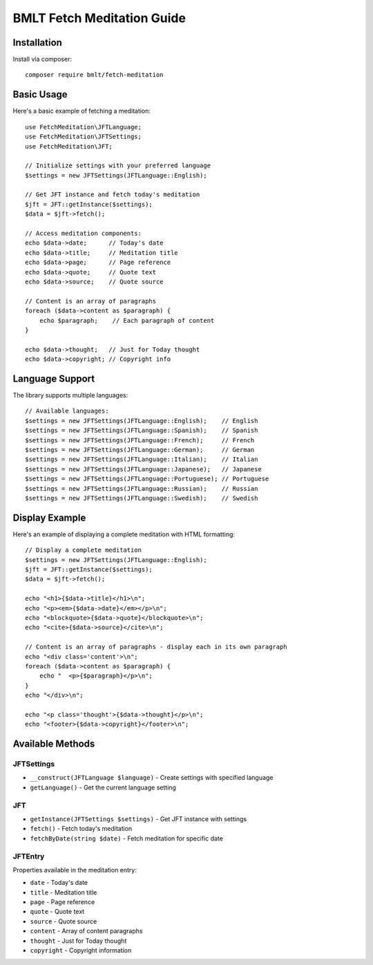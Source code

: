 BMLT Fetch Meditation Guide
========================

Installation
-----------

Install via composer::

    composer require bmlt/fetch-meditation

Basic Usage
----------

Here's a basic example of fetching a meditation::

    use FetchMeditation\JFTLanguage;
    use FetchMeditation\JFTSettings;
    use FetchMeditation\JFT;

    // Initialize settings with your preferred language
    $settings = new JFTSettings(JFTLanguage::English);

    // Get JFT instance and fetch today's meditation
    $jft = JFT::getInstance($settings);
    $data = $jft->fetch();

    // Access meditation components:
    echo $data->date;      // Today's date
    echo $data->title;     // Meditation title
    echo $data->page;      // Page reference
    echo $data->quote;     // Quote text
    echo $data->source;    // Quote source
    
    // Content is an array of paragraphs
    foreach ($data->content as $paragraph) {
        echo $paragraph;    // Each paragraph of content
    }
    
    echo $data->thought;   // Just for Today thought
    echo $data->copyright; // Copyright info

Language Support
--------------

The library supports multiple languages::

    // Available languages:
    $settings = new JFTSettings(JFTLanguage::English);    // English
    $settings = new JFTSettings(JFTLanguage::Spanish);    // Spanish
    $settings = new JFTSettings(JFTLanguage::French);     // French
    $settings = new JFTSettings(JFTLanguage::German);     // German
    $settings = new JFTSettings(JFTLanguage::Italian);    // Italian
    $settings = new JFTSettings(JFTLanguage::Japanese);   // Japanese
    $settings = new JFTSettings(JFTLanguage::Portuguese); // Portuguese
    $settings = new JFTSettings(JFTLanguage::Russian);    // Russian
    $settings = new JFTSettings(JFTLanguage::Swedish);    // Swedish

Display Example
-------------

Here's an example of displaying a complete meditation with HTML formatting::

    // Display a complete meditation
    $settings = new JFTSettings(JFTLanguage::English);
    $jft = JFT::getInstance($settings);
    $data = $jft->fetch();

    echo "<h1>{$data->title}</h1>\n";
    echo "<p><em>{$data->date}</em></p>\n";
    echo "<blockquote>{$data->quote}</blockquote>\n";
    echo "<cite>{$data->source}</cite>\n";
    
    // Content is an array of paragraphs - display each in its own paragraph
    echo "<div class='content'>\n";
    foreach ($data->content as $paragraph) {
        echo "  <p>{$paragraph}</p>\n";
    }
    echo "</div>\n";
    
    echo "<p class='thought'>{$data->thought}</p>\n";
    echo "<footer>{$data->copyright}</footer>\n";

Available Methods
---------------

JFTSettings
~~~~~~~~~~

- ``__construct(JFTLanguage $language)`` - Create settings with specified language
- ``getLanguage()`` - Get the current language setting

JFT
~~~

- ``getInstance(JFTSettings $settings)`` - Get JFT instance with settings
- ``fetch()`` - Fetch today's meditation
- ``fetchByDate(string $date)`` - Fetch meditation for specific date

JFTEntry
~~~~~~~~

Properties available in the meditation entry:

- ``date`` - Today's date
- ``title`` - Meditation title
- ``page`` - Page reference
- ``quote`` - Quote text
- ``source`` - Quote source
- ``content`` - Array of content paragraphs
- ``thought`` - Just for Today thought
- ``copyright`` - Copyright information 